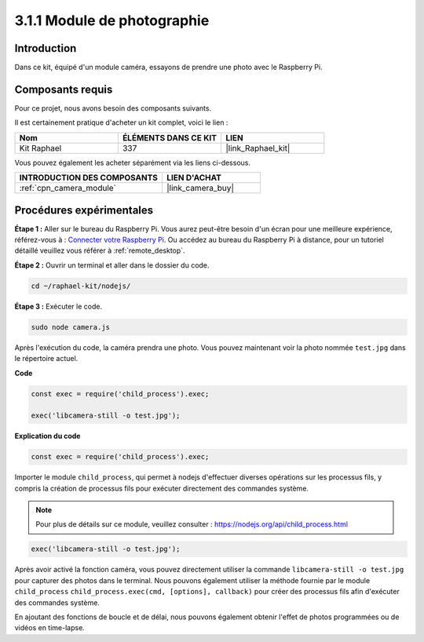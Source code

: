  
.. _3.1.1_js:

3.1.1 Module de photographie
================================

Introduction
---------------

Dans ce kit, équipé d'un module caméra, essayons de prendre une photo avec le Raspberry Pi.

Composants requis
--------------------

Pour ce projet, nous avons besoin des composants suivants. 

.. image:: ../img/photo1.png
  :width: 800

Il est certainement pratique d'acheter un kit complet, voici le lien : 

.. list-table::
    :widths: 20 20 20
    :header-rows: 1

    *   - Nom
        - ÉLÉMENTS DANS CE KIT
        - LIEN
    *   - Kit Raphael
        - 337
        - |link_Raphael_kit|

Vous pouvez également les acheter séparément via les liens ci-dessous.

.. list-table::
    :widths: 30 20
    :header-rows: 1

    *   - INTRODUCTION DES COMPOSANTS
        - LIEN D'ACHAT

    *   - :ref:`cpn_camera_module`
        - |link_camera_buy|

Procédures expérimentales
-------------------------

**Étape 1 :** Aller sur le bureau du Raspberry Pi. Vous aurez peut-être besoin d'un écran pour une meilleure expérience, référez-vous à : `Connecter votre Raspberry Pi <https://projects.raspberrypi.org/en/projects/raspberry-pi-setting-up/3>`_. Ou accédez au bureau du Raspberry Pi à distance, pour un tutoriel détaillé veuillez vous référer à :ref:`remote_desktop`.

**Étape 2 :** Ouvrir un terminal et aller dans le dossier du code.

.. raw:: html

   <run></run>

.. code-block::

    cd ~/raphael-kit/nodejs/

**Étape 3 :** Exécuter le code.

.. raw:: html

   <run></run>

.. code-block::

    sudo node camera.js

Après l'exécution du code, la caméra prendra une photo. Vous pouvez maintenant voir la photo nommée ``test.jpg`` dans le répertoire actuel.


**Code**

.. code-block:: js

    const exec = require('child_process').exec;

    exec('libcamera-still -o test.jpg');

**Explication du code**

.. code-block:: js

    const exec = require('child_process').exec;

Importer le module ``child_process``, qui permet à nodejs d'effectuer diverses opérations sur les processus fils, y compris la création de processus fils pour exécuter directement des commandes système.

.. note:: 
    Pour plus de détails sur ce module, veuillez consulter : https://nodejs.org/api/child_process.html

.. code-block:: js

    exec('libcamera-still -o test.jpg');

Après avoir activé la fonction caméra, vous pouvez directement utiliser la commande ``libcamera-still -o test.jpg`` pour capturer des photos dans le terminal. Nous pouvons également utiliser la méthode fournie par le module ``child_process`` ``child_process.exec(cmd, [options], callback)`` pour créer des processus fils afin d'exécuter des commandes système.

En ajoutant des fonctions de boucle et de délai, nous pouvons également obtenir l'effet de photos programmées ou de vidéos en time-lapse.
